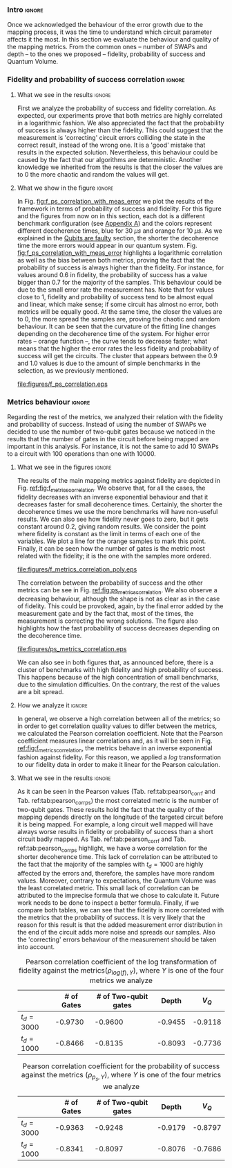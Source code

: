 *** Intro                                                          :ignore:

Once we acknowledged the behaviour of the error growth due to the mapping process, it was the time to understand which circuit parameter affects it the most.
In this section we evaluate the behaviour and quality of the mapping metrics.
From the common ones -- number of SWAPs and depth -- to the ones we proposed -- fidelity, probability of success and Quantum Volume.

*** Fidelity and probability of success correlation                :ignore:

#+BEGIN_EXPORT latex

#+END_EXPORT

**** What we see in the results                                   :ignore:

#+BEGIN_EXPORT latex

#+END_EXPORT

First we analyze the probability of success and fidelity correlation.
As expected, our experiments prove that both metrics are highly correlated in a logarithmic fashion.
We also appreciated the fact that the probability of success is always higher than the fidelity.
This could suggest that the measurement is 'correcting' circuit errors colliding the state in the correct result, instead of the wrong one.
It is a 'good' mistake that results in the expected solution.
Nevertheless, this behaviour could be caused by the fact that our algorithms are deterministic.
Another knowledge we inherited from the results is that the closer the values are to 0 the more chaotic and random the values will get.
# And, also, that no matter the error rates of the system, the probability of success and the fidelity will be correlated in a similar fashion.
# While comparing the results with different decoherence times, we noticed that more error prone is your system, the less correlated these two metrics are.

**** What we show in the figure                                   :ignore:

#+BEGIN_EXPORT latex

#+END_EXPORT

In Fig. [[fig:f_ps_correlation_with_meas_error]] we plot the results of the framework in terms of probability of success and fidelity. 
For this figure and the figures from now on in this section, each dot is a different benchmark configuration (see [[id:15254cfb-b82c-47a3-b8e8-8eb08de47f54][Appendix A]]) and the colors represent different decoherence times, blue for 30 $\mu s$ and orange for 10 $\mu s$.
As we explained in the [[id:016d3e26-fc74-45a4-a459-1934d84c24bf][Qubits are faulty]] section, the shorter the decoherence time the more errors would appear in our quantum system.
Fig. [[fig:f_ps_correlation_with_meas_error]] highlights a logarithmic correlation as well as the bias between both metrics, proving the fact that the probability of success is always higher than the fidelity.
For instance, for values around 0.6 in fidelity, the probability of success has a value bigger than 0.7 for the majority of the samples.
This behaviour could be due to the small error rate the measurement has.
Note that for values close to 1, fidelity and probability of success tend to be almost equal and linear, which make sense; if some circuit has almost no error, both metrics will be equally good.
At the same time, the closer the values are to 0, the more spread the samples are, proving the chaotic and random behaviour.
It can be seen that the curvature of the fitting line changes depending on the decoherence time of the system.
For higher error rates -- orange function --, the curve tends to decrease faster; what means that the higher the error rates the less fidelity and probability of success will get the circuits.
The cluster that appears between the 0.9 and 1.0 values is due to the amount of simple benchmarks in the selection, as we previously mentioned.

#+caption: Correlation between fidelity and probability of success for two different decoherence times
#+NAME: fig:f_ps_correlation_with_meas_error
#+ATTR_LATEX: :width 0.7\textwidth
[[file:figures/f_ps_correlation.eps]]

# In Fig. [[fig:f_ps_correlation_no_meas_error]] we plot the results of the framework with and without introducing errors in the measurement.
# The blue dots are, as in Fig. [[fig:f_ps_correlation_with_meas_error]], the different benchmark configurations simulated with a decoherence time of 30 $\mu s$ and measurement errors.
# On the other hand, this time, the orange dots represent benchmark configurations simulated with a decoherence time of 30 $\mu s$ without measurement errors.
# As we expected, the ... [We are not showing anything in this figure!]

# #+caption: Correlation between fidelity and probability of success for the case of having errors in the measurement and not having errors
# #+NAME: fig:f_ps_correlation_no_meas_error
# #+ATTR_LATEX: :width 0.6\textwidth
# [[file:figures/f_ps_correlation_no_meas_error.png]]


***** With measurement error                                   :noexport:

SIGO FILTRANDO FIDELITY > 0.5

#+BEGIN_SRC c

Analysis For Decoherence Time = 3000 and Error Measurement = 0.005

        -------------------------------

        -- Correlation between the Fidelity and Probability of Success

Polynomial function:

0.5914 x + 0.4081
----------------------------

(0.9192199104316764, 3.767553069709704e-25)

        Analysis For Decoherence Time = 1000 and Error Measurement = 0.005

        -------------------------------

        -- Correlation between the Fidelity and Probability of Success

Polynomial function:

0.7122 x + 0.3026
----------------------------

(0.9560273488297862, 4.0669039495216075e-12)

#+END_SRC


***** No Measurement error                                     :noexport:

SIGO FILTRANDO FIDELITY > 0.5


#+BEGIN_SRC C

Analysis For Decoherence Time = 3000 and Error Measurement = 0.005

        -------------------------------

        -- Correlation between the Fidelity and Probability of Success

Polynomial function:

0.5914 x + 0.4081
----------------------------

(0.9192199104316764, 3.767553069709704e-25)

        Analysis For Decoherence Time = 3000 and Error Measurement = 0

        -------------------------------

        -- Correlation between the Fidelity and Probability of Success

Polynomial function:

0.6267 x + 0.3777
----------------------------

(0.9358217171375378, 1.410870124624645e-26)

#+END_SRC

*** Metrics behaviour                                              :ignore:

#+BEGIN_EXPORT latex

#+END_EXPORT

Regarding the rest of the metrics, we analyzed their relation with the fidelity and probability of success.
Instead of using the number of SWAPs we decided to use the number of two-qubit gates because we noticed in the results that the number of gates in the circuit before being mapped are important in this analysis.
For instance, it is not the same to add 10 SWAPs to a circuit with 100 operations than one with 10000.


**** What we see in the figures                                   :ignore:

#+BEGIN_EXPORT latex

#+END_EXPORT

The results of the main mapping metrics against fidelity are depicted in Fig. [[ref:fig:f_metrics_correlation][ref:fig:f_metrics_correlation]].
We observe that, for all the cases, the fidelity decreases with an inverse exponential behaviour and that it decreases faster for small decoherence times.
Certainly, the shorter the decoherence times we use the more benchmarks will have non-useful results.
We can also see how fidelity never goes to zero, but it gets constant around 0.2, giving random results.
We consider the point where fidelity is constant as the limit in terms of each one of the variables.
We plot a line for the orange samples to mark this point.
Finally, it can be seen how the number of gates is the metric most related with the fidelity; it is the one with the samples more ordered.

#+caption: Correlation between fidelity and the mapping metrics.
#+NAME: fig:f_metrics_correlation
#+ATTR_LATEX: :width \textwidth
[[file:figures/f_metrics_correlation_poly.eps]]

The correlation between the probability of success and the other metrics can be see in Fig. [[ref:fig:ps_metrics_correlation][ref:fig:ps_metrics_correlation]].
We also observe a decreasing behaviour, although the shape is not as clear as in the case of fidelity.
This could be provoked, again, by the final error added by the measurement gate and by the fact that, most of the times, the measurement is correcting the wrong solutions.
The figure also highlights how the fast probability of success decreases depending on the decoherence time.

#+caption: Correlation between probability of success and the mapping metrics.
#+NAME: fig:ps_metrics_correlation
#+ATTR_LATEX: :width \textwidth
[[file:figures/ps_metrics_correlation.eps]]

We can also see in both figures that, as announced before, there is a cluster of benchmarks with high fidelity and high probability of success.
This happens because of the high concentration of small benchmarks, due to the simulation difficulties.
On the contrary, the rest of the values are a bit spread.


******  Notes                                                 :noexport:

SIGO FILTRANDO FIDELITY > 0.5

#+BEGIN_SRC C

        Analysis For Decoherence Time = 3000 and Error Measurement = 0.005

        -------------------------------

        -- Correlation between Fidelity and:

- # of Gates:

Polynomial function:
           2
1.534e-07 x - 0.000523 x + 1.005
----------------------------

(-0.8630740403512944, 7.492413733912921e-19)

- # of two-qubit gates:

Polynomial function:
           2
3.049e-06 x - 0.002383 x + 1.004
----------------------------

(-0.863286950097695, 7.18389012251959e-19)

- Depth:

Polynomial function:
           2
3.203e-07 x - 0.0007814 x + 1.019
----------------------------

(-0.8305711564938272, 2.2460770328365885e-16)

- Quantum Volume:

Polynomial function:
           2
4.242e-09 x - 8.926e-05 x + 0.9828
----------------------------

(-0.7902264007122082, 6.045814411414274e-14)


        -- Correlation between Probability of Success and:

- # of Gates:

Polynomial function:
           2
1.425e-07 x - 0.0003704 x + 1.008
----------------------------

(-0.6324404022306189, 5.9408960728175597e-08)

- # of two-qubit gates:

Polynomial function:
           2
2.769e-06 x - 0.001732 x + 1.01
----------------------------

(-0.6441233355408925, 2.8150298712169916e-08)

- Depth:

Polynomial function:
           2
2.584e-07 x - 0.0005238 x + 1.014
----------------------------

(-0.6174470539858588, 1.4818911589874065e-07)

- Quantum Volume:

Polynomial function:
           2
3.169e-09 x - 5.64e-05 x + 0.988
----------------------------

(-0.5724133147384978, 1.7659969011385104e-06)

        Analysis For Decoherence Time = 1000 and Error Measurement = 0.005

        -------------------------------

        -- Correlation between Fidelity and:

- # of Gates:

Polynomial function:
           2
5.383e-07 x - 0.001103 x + 0.9934
----------------------------

(-0.897561920337874, 1.4957448590931355e-08)

- # of two-qubit gates:

Polynomial function:
          2
1.629e-05 x - 0.005348 x + 0.9712
----------------------------

(-0.7785748517752366, 1.975273755557373e-05)

- Depth:

Polynomial function:
           2
1.651e-06 x - 0.001773 x + 1.009
----------------------------

(-0.8194633195943474, 3.078535631273159e-06)

- Quantum Volume:

Polynomial function:
           2
2.687e-08 x - 0.000201 x + 0.9471
----------------------------

(-0.6784205747012305, 0.0005194496207515033)


        -- Correlation between Probability of Success and:

- # of Gates:

Polynomial function:
          2
2.03e-08 x - 0.0006141 x + 0.9941
----------------------------

(-0.8447301986384201, 7.618304513439932e-07)

- # of two-qubit gates:

Polynomial function:
           2
3.226e-06 x - 0.002616 x + 0.9647
----------------------------

(-0.6901152561603443, 0.00037894800783273185)

- Depth:

Polynomial function:
           2
6.506e-07 x - 0.001068 x + 1.009
----------------------------

(-0.792713984206436, 1.0880694258391198e-05)

- Quantum Volume:

Polynomial function:
           2
1.125e-08 x - 0.0001186 x + 0.9648
----------------------------

(-0.6477821957243156, 0.0011155566982108602)


#+END_SRC

**** How we analyze it                                            :ignore:

In general, we observe a high correlation between all of the metrics; so in order to get correlation quality values to differ between the metrics, we calculated the Pearson correlation coefficient.
Note that the Pearson coefficient measures linear correlations and, as it will be seen in Fig. [[ref:fig:f_metrics_correlation][ref:fig:f_metrics_correlation]], the metrics behave in an inverse exponential fashion against fidelity.
For this reason, we applied a $log$ transformation to our fidelity data in order to make it linear for the Pearson calculation.

**** What we see in the results                                   :ignore:

#+BEGIN_EXPORT latex

#+END_EXPORT

As it can be seen in the Pearson values (Tab. ref:tab:pearson_corr_f and Tab. ref:tab:pearson_corr_ps) the most correlated metric is the number of two-qubit gates.
These results hold the fact that the quality of the mapping depends directly on the longitude of the targeted circuit before it is being mapped.
For example, a long circuit well mapped will have always worse results in fidelity or probability of success than a short circuit badly mapped.
As Tab. ref:tab:pearson_corr_f and Tab. ref:tab:pearson_corr_ps highlight, we have a worse correlation for the shorter decoherence time.
This lack of correlation can be attributed to the fact that the majority of the samples with $t_d = 1000$ are highly affected by the errors and, therefore, the samples have more random values.
Moreover, contrary to expectations, the Quantum Volume was the least correlated metric.
This small lack of correlation can be attributed to the imprecise formula that we chose to calculate it.
Future work needs to be done to inspect a better formula.
Finally, if we compare both tables, we can see that the fidelity is more correlated with the metrics that the probability of success.
It is very likely that the reason for this result is that the added measurement error distribution in the end of the circuit adds more noise and spreads our samples.
Also the 'correcting' errors behaviour of the measurement should be taken into account.

#+caption: Pearson correlation coefficient of the log transformation of fidelity against the metrics($\rho _{log(f),Y}$), where $Y$ is one of the four metrics we analyze
#+NAME: tab:pearson_corr_f
#+ATTR_LATEX: :booktabs :environment :font :width \textwidth :float 
|              | # of Gates | # of Two-qubit gates |   Depth |   $V_Q$ |
|--------------+------------+----------------------+---------+---------|
| $t_d = 3000$ |    -0.9730 |              -0.9600 | -0.9455 | -0.9118 |
| $t_d = 1000$ |    -0.8466 |              -0.8135 | -0.8093 | -0.7736 |
|--------------+------------+----------------------+---------+---------|
#+TBLFM: 

#+caption: Pearson correlation coefficient for the probability of success against the metrics ($\rho _{p_s,Y}$), where $Y$ is one of the four metrics we analyze
#+NAME: tab:pearson_corr_ps
#+ATTR_LATEX: :booktabs :environment :font :width \textwidth :float
|              | # of Gates | # of Two-qubit gates |   Depth |   $V_Q$ |
|--------------+------------+----------------------+---------+---------|
| $t_d = 3000$ |    -0.9363 |              -0.9248 | -0.9179 | -0.8797 |
| $t_d = 1000$ |    -0.8341 |              -0.8097 | -0.8076 | -0.7686 |
|--------------+------------+----------------------+---------+---------|
#+TBLFM: 


*** BIB                                                   :ignore:noexport:

bibliography:../thesis_plan.bib
bibliographystyle:plain
